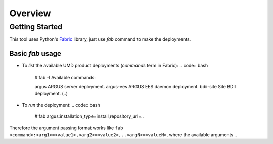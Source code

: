 Overview
========


Getting Started
---------------
This tool uses Python's `Fabric <http://www.fabfile.org/>`_ library, just use
`fab` command to make the deployments.


Basic `fab` usage
^^^^^^^^^^^^^^^^^
* To *list* the available UMD product deployments (*commands* term in Fabric):
  .. code:: bash
    # fab -l
    Available commands:

    argus               ARGUS server deployment.
    argus-ees           ARGUS EES daemon deployment.
    bdii-site           Site BDII deployment.
    (..)

* To *run* the deployment:
  .. code:: bash
    # fab argus:installation_type=install,repository_url=..


Therefore the argument passing format works like
``fab <command>:<arg1>=<value1>,<arg2>=<value2>,..<argN>=<valueN>``, where the
available arguments ..
